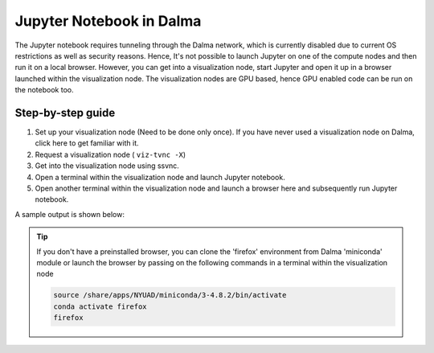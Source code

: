 Jupyter Notebook in Dalma
=========================

The Jupyter notebook requires tunneling through the Dalma network, which is currently disabled due to current OS restrictions as well as security reasons. Hence, It's not possible to launch Jupyter on one of the compute nodes and then run it on a local browser. However, you can get into a visualization node, start Jupyter and open it up in a browser launched within the visualization node. The visualization nodes are GPU based, hence GPU enabled code can be run on the notebook too.

Step-by-step guide
------------------

1. Set up your visualization node (Need to be done only once). If you have never used a visualization node on Dalma, click here to get familiar with it.
2. Request a visualization node ( ``viz-tvnc -X``)
3. Get into the visualization node using ssvnc.
4. Open a terminal within the visualization node and launch Jupyter notebook.
5. Open another terminal within the visualization node and launch a browser here and subsequently run Jupyter notebook.

A sample output is shown below:

.. image:: img/jupyter.png

.. tip::

    If you don't have a preinstalled browser, you can clone the 'firefox' environment from Dalma 'miniconda' module or launch the browser by passing on the following commands in a terminal within the visualization node

    .. code-block:: bash

        source /share/apps/NYUAD/miniconda/3-4.8.2/bin/activate
        conda activate firefox
        firefox